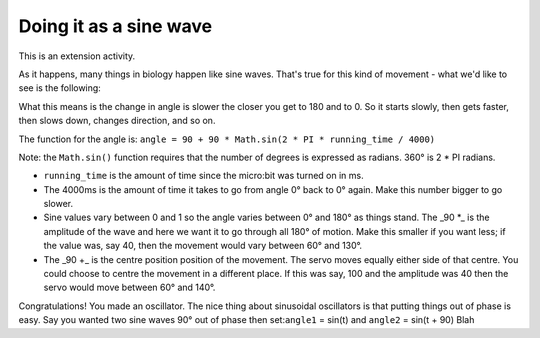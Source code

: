 ***********************
Doing it as a sine wave
***********************
This is an extension activity.

As it happens, many things in biology happen like sine waves. That's true for this kind of movement - what we'd like to see is the following:

.. image:: pictures/sineMotors.png
  :scale: 50%

What this means is the change in angle is slower the closer you get to 180 and to 0. So it starts slowly, then gets faster, then slows down, changes direction, and so on.

The function for the angle is:
``angle = 90 + 90 * Math.sin(2 * PI * running_time / 4000)``

Note: the ``Math.sin()`` function requires that the number of degrees is expressed as radians. 360° is 2 * PI radians.

* ``running_time`` is the amount of time since the micro:bit was turned on in ms.
* The 4000ms is the amount of time it takes to go from angle 0° back to 0° again. Make this number bigger to go slower.
* Sine values vary between 0 and 1 so the angle varies between 0° and 180° as things stand. The _90 *_ is the amplitude of the wave and here we want it to go through all 180° of motion. Make this smaller if you want less; if the value was, say 40, then the movement would vary between 60° and 130°.
* The _90 +_ is the centre position position of the movement. The servo moves equally either side of that centre. You could choose to centre the movement in a different place. If this was say, 100 and the amplitude was 40 then the servo would move between 60° and 140°.

Congratulations! You made an oscillator. The nice thing about sinusoidal oscillators is that putting things out of phase is easy. Say you wanted two sine waves 90° out of phase then set:``angle1`` = sin(t) and ``angle2`` = sin(t + 90)
Blah
